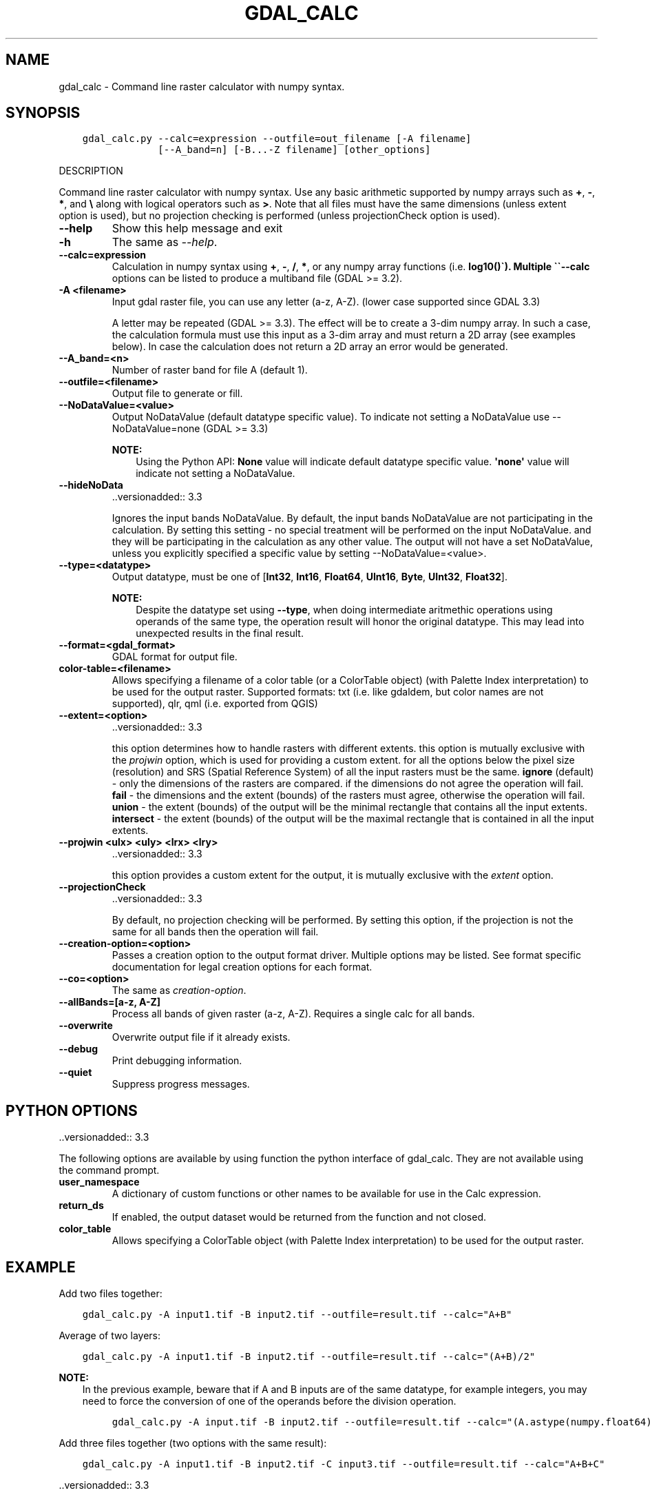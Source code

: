 .\" Man page generated from reStructuredText.
.
.TH "GDAL_CALC" "1" "Sep 01, 2021" "" "GDAL"
.SH NAME
gdal_calc \- Command line raster calculator with numpy syntax.
.
.nr rst2man-indent-level 0
.
.de1 rstReportMargin
\\$1 \\n[an-margin]
level \\n[rst2man-indent-level]
level margin: \\n[rst2man-indent\\n[rst2man-indent-level]]
-
\\n[rst2man-indent0]
\\n[rst2man-indent1]
\\n[rst2man-indent2]
..
.de1 INDENT
.\" .rstReportMargin pre:
. RS \\$1
. nr rst2man-indent\\n[rst2man-indent-level] \\n[an-margin]
. nr rst2man-indent-level +1
.\" .rstReportMargin post:
..
.de UNINDENT
. RE
.\" indent \\n[an-margin]
.\" old: \\n[rst2man-indent\\n[rst2man-indent-level]]
.nr rst2man-indent-level -1
.\" new: \\n[rst2man-indent\\n[rst2man-indent-level]]
.in \\n[rst2man-indent\\n[rst2man-indent-level]]u
..
.SH SYNOPSIS
.INDENT 0.0
.INDENT 3.5
.sp
.nf
.ft C
gdal_calc.py \-\-calc=expression \-\-outfile=out_filename [\-A filename]
             [\-\-A_band=n] [\-B...\-Z filename] [other_options]
.ft P
.fi
.UNINDENT
.UNINDENT
.sp
DESCRIPTION
.sp
Command line raster calculator with numpy syntax. Use any basic
arithmetic supported by numpy arrays such as \fB+\fP, \fB\-\fP, \fB*\fP, and
\fB\e\fP along with logical operators such as \fB>\fP\&.
Note that all files must have the same dimensions (unless extent option is used),
but no projection checking is performed (unless projectionCheck option is used).
.INDENT 0.0
.TP
.B \-\-help
Show this help message and exit
.UNINDENT
.INDENT 0.0
.TP
.B \-h
The same as \fI\%\-\-help\fP\&.
.UNINDENT
.INDENT 0.0
.TP
.B \-\-calc=expression
Calculation in numpy syntax using \fB+\fP, \fB\-\fP, \fB/\fP, \fB*\fP, or any numpy array functions (i.e. \fBlog10()\(ga).
Multiple \(ga\(ga\-\-calc\fP options can be listed to produce a multiband file (GDAL >= 3.2).
.UNINDENT
.INDENT 0.0
.TP
.B \-A <filename>
Input gdal raster file, you can use any letter (a\-z, A\-Z).  (lower case supported since GDAL 3.3)
.sp
A letter may be repeated (GDAL >= 3.3). The effect will be to create a 3\-dim numpy array.
In such a case, the calculation formula must use this input as a 3\-dim array and must return a 2D array (see examples below).
In case the calculation does not return a 2D array an error would be generated.
.UNINDENT
.INDENT 0.0
.TP
.B \-\-A_band=<n>
Number of raster band for file A (default 1).
.UNINDENT
.INDENT 0.0
.TP
.B \-\-outfile=<filename>
Output file to generate or fill.
.UNINDENT
.INDENT 0.0
.TP
.B \-\-NoDataValue=<value>
Output NoDataValue (default datatype specific value).
To indicate not setting a NoDataValue use \-\-NoDataValue=none (GDAL >= 3.3)
.sp
\fBNOTE:\fP
.INDENT 7.0
.INDENT 3.5
Using the Python API:
\fBNone\fP value will indicate default datatype specific value.
\fB\(aqnone\(aq\fP value will indicate not setting a NoDataValue.
.UNINDENT
.UNINDENT
.UNINDENT
.INDENT 0.0
.TP
.B \-\-hideNoData
\&..versionadded:: 3.3
.sp
Ignores the input bands NoDataValue.
By default, the input bands NoDataValue are not participating in the calculation.
By setting this setting \- no special treatment will be performed on the input NoDataValue. and they will be participating in the calculation as any other value.
The output will not have a set NoDataValue, unless you explicitly specified a specific value by setting \-\-NoDataValue=<value>.
.UNINDENT
.INDENT 0.0
.TP
.B \-\-type=<datatype>
Output datatype, must be one of [\fBInt32\fP, \fBInt16\fP, \fBFloat64\fP, \fBUInt16\fP, \fBByte\fP, \fBUInt32\fP, \fBFloat32\fP].
.sp
\fBNOTE:\fP
.INDENT 7.0
.INDENT 3.5
Despite the datatype set using \fB\-\-type\fP, when doing intermediate aritmethic operations using operands of the
same type, the operation result will honor the original datatype. This may lead into unexpected results in the final result.
.UNINDENT
.UNINDENT
.UNINDENT
.INDENT 0.0
.TP
.B \-\-format=<gdal_format>
GDAL format for output file.
.UNINDENT
.INDENT 0.0
.TP
.B color\-table=<filename>
Allows specifying a filename of a color table (or a ColorTable object) (with Palette Index interpretation) to be used for the output raster.
Supported formats: txt (i.e. like gdaldem, but color names are not supported), qlr, qml (i.e. exported from QGIS)
.UNINDENT
.INDENT 0.0
.TP
.B \-\-extent=<option>
\&..versionadded:: 3.3
.sp
this option determines how to handle rasters with different extents.
this option is mutually exclusive with the \fIprojwin\fP option, which is used for providing a custom extent.
for all the options below the pixel size (resolution) and SRS (Spatial Reference System) of all the input rasters must be the same.
\fBignore\fP (default) \- only the dimensions of the rasters are compared. if the dimensions do not agree the operation will fail.
\fBfail\fP \- the dimensions and the extent (bounds) of the rasters must agree, otherwise the operation will fail.
\fBunion\fP \- the extent (bounds) of the output will be the minimal rectangle that contains all the input extents.
\fBintersect\fP \- the extent (bounds) of the output will be the maximal rectangle that is contained in all the input extents.
.UNINDENT
.INDENT 0.0
.TP
.B \-\-projwin <ulx> <uly> <lrx> <lry>
\&..versionadded:: 3.3
.sp
this option provides a custom extent for the output, it is mutually exclusive with the \fIextent\fP option.
.UNINDENT
.INDENT 0.0
.TP
.B \-\-projectionCheck
\&..versionadded:: 3.3
.sp
By default, no projection checking will be performed.
By setting this option, if the projection is not the same for all bands then the operation will fail.
.UNINDENT
.INDENT 0.0
.TP
.B \-\-creation\-option=<option>
Passes a creation option to the output format driver.  Multiple
options may be listed. See format specific documentation for legal
creation options for each format.
.UNINDENT
.INDENT 0.0
.TP
.B \-\-co=<option>
The same as \fI\%creation\-option\fP\&.
.UNINDENT
.INDENT 0.0
.TP
.B \-\-allBands=[a\-z, A\-Z]
Process all bands of given raster (a\-z, A\-Z). Requires a single calc for all bands.
.UNINDENT
.INDENT 0.0
.TP
.B \-\-overwrite
Overwrite output file if it already exists.
.UNINDENT
.INDENT 0.0
.TP
.B \-\-debug
Print debugging information.
.UNINDENT
.INDENT 0.0
.TP
.B \-\-quiet
Suppress progress messages.
.UNINDENT
.SH PYTHON OPTIONS
.sp
\&..versionadded:: 3.3
.sp
The following options are available by using function the python interface of gdal_calc.
They are not available using the command prompt.
.INDENT 0.0
.TP
.B user_namespace
A dictionary of custom functions or other names to be available for use in the Calc expression.
.UNINDENT
.INDENT 0.0
.TP
.B return_ds
If enabled, the output dataset would be returned from the function and not closed.
.UNINDENT
.INDENT 0.0
.TP
.B color_table
Allows specifying a ColorTable object (with Palette Index interpretation) to be used for the output raster.
.UNINDENT
.SH EXAMPLE
.sp
Add two files together:
.INDENT 0.0
.INDENT 3.5
.sp
.nf
.ft C
gdal_calc.py \-A input1.tif \-B input2.tif \-\-outfile=result.tif \-\-calc="A+B"
.ft P
.fi
.UNINDENT
.UNINDENT
.sp
Average of two layers:
.INDENT 0.0
.INDENT 3.5
.sp
.nf
.ft C
gdal_calc.py \-A input1.tif \-B input2.tif \-\-outfile=result.tif \-\-calc="(A+B)/2"
.ft P
.fi
.UNINDENT
.UNINDENT
.sp
\fBNOTE:\fP
.INDENT 0.0
.INDENT 3.5
In the previous example, beware that if A and B inputs are of the same datatype, for example integers, you
may need to force the conversion of one of the operands before the division operation.
.INDENT 0.0
.INDENT 3.5
.sp
.nf
.ft C
gdal_calc.py \-A input.tif \-B input2.tif \-\-outfile=result.tif \-\-calc="(A.astype(numpy.float64) + B) / 2"
.ft P
.fi
.UNINDENT
.UNINDENT
.UNINDENT
.UNINDENT
.sp
Add three files together (two options with the same result):
.INDENT 0.0
.INDENT 3.5
.sp
.nf
.ft C
gdal_calc.py \-A input1.tif \-B input2.tif \-C input3.tif \-\-outfile=result.tif \-\-calc="A+B+C"
.ft P
.fi
.UNINDENT
.UNINDENT
.sp
\&..versionadded:: 3.3
.INDENT 0.0
.INDENT 3.5
.sp
.nf
.ft C
gdal_calc.py \-A input1.tif \-A input2.tif \-A input3.tif \-\-outfile=result.tif \-\-calc="numpy.sum(A,axis=0)".
.ft P
.fi
.UNINDENT
.UNINDENT
.sp
Average of three layers (two options with the same result):
.INDENT 0.0
.INDENT 3.5
.sp
.nf
.ft C
gdal_calc.py \-A input1.tif \-B input2.tif \-C input3.tif \-\-outfile=result.tif \-\-calc="(A+B+C)/3"
.ft P
.fi
.UNINDENT
.UNINDENT
.sp
\&..versionadded:: 3.3
.INDENT 0.0
.INDENT 3.5
.sp
.nf
.ft C
gdal_calc.py \-A input1.tif \-A input2.tif \-A input3.tif \-\-outfile=result.tif \-\-calc="numpy.average(a,axis=0)".
.ft P
.fi
.UNINDENT
.UNINDENT
.sp
Maximum of three layers  (two options with the same result):
.INDENT 0.0
.INDENT 3.5
.sp
.nf
.ft C
gdal_calc.py \-A input1.tif \-B input2.tif \-C input3.tif \-\-outfile=result.tif \-\-calc="numpy.max((A,B,C),axis=0)"
.ft P
.fi
.UNINDENT
.UNINDENT
.sp
\&..versionadded:: 3.3
.INDENT 0.0
.INDENT 3.5
.sp
.nf
.ft C
gdal_calc.py \-A input1.tif \-A input2.tif \-A input3.tif \-\-outfile=result.tif \-\-calc="numpy.max(A,axis=0)"
.ft P
.fi
.UNINDENT
.UNINDENT
.sp
Set values of zero and below to null:
.INDENT 0.0
.INDENT 3.5
.sp
.nf
.ft C
gdal_calc.py \-A input.tif \-\-outfile=result.tif \-\-calc="A*(A>0)" \-\-NoDataValue=0
.ft P
.fi
.UNINDENT
.UNINDENT
.sp
Using logical operator to keep a range of values from input:
.INDENT 0.0
.INDENT 3.5
.sp
.nf
.ft C
gdal_calc.py \-A input.tif \-\-outfile=result.tif \-\-calc="A*logical_and(A>100,A<150)"
.ft P
.fi
.UNINDENT
.UNINDENT
.sp
Work with multiple bands:
.INDENT 0.0
.INDENT 3.5
.sp
.nf
.ft C
gdal_calc.py \-A input.tif \-\-A_band=1 \-B input.tif \-\-B_band=2 \-\-outfile=result.tif \-\-calc="(A+B)/2" \-\-calc="B*logical_and(A>100,A<150)"
.ft P
.fi
.UNINDENT
.UNINDENT
.SH AUTHOR
Chris Yesson <chris dot yesson at ioz dot ac dot uk>, Etienne Tourigny <etourigny dot dev at gmail dot com>
.SH COPYRIGHT
1998-2021
.\" Generated by docutils manpage writer.
.
